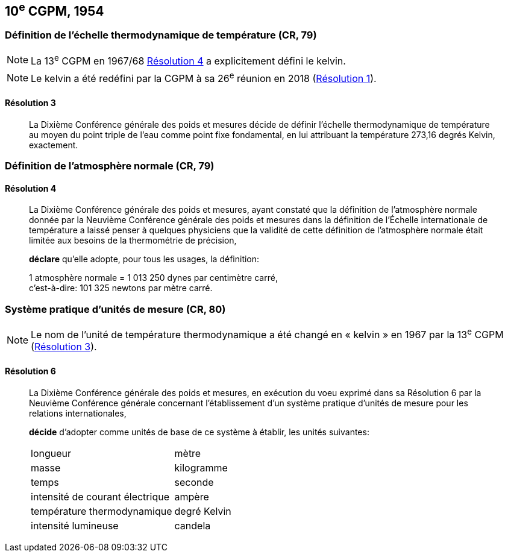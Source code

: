 [[cgpm10e1954]]
== 10^e^ CGPM, 1954

[[cgpm10e1954r3]]
=== Définition de l’échelle thermodynamique de température (CR, 79)

NOTE: La 13^e^ CGPM en 1967/68 <<cgpm13e1698r4r4,Résolution 4>> a explicitement défini le kelvin.

NOTE: Le kelvin a été redéfini par
la CGPM à sa 26^e^ réunion en 2018 (<<cgpm26th2018r1r1,Résolution 1>>).

[[cgpm10e1954r3r3]]
==== Résolution 3
____

La Dixième Conférence générale des poids et mesures décide de définir l’échelle
thermodynamique de température au moyen du point triple de l’eau comme point fixe
fondamental, en lui attribuant la température 273,16 degrés Kelvin, exactement.
____


=== Définition de l’atmosphère normale (CR, 79)

==== Résolution 4
____

La Dixième Conférence générale des poids et mesures, ayant constaté que la définition de
l’atmosphère normale donnée par la Neuvième Conférence générale des poids et mesures dans
la définition de l’Échelle internationale de température a laissé penser à quelques physiciens
que la validité de cette définition de l’atmosphère normale était limitée aux besoins de la
thermométrie de précision,

*déclare* qu’elle adopte, pour tous les usages, la définition:

[align=left]
1 atmosphère normale = 1 013 250 dynes par centimètre carré, +
c’est-à-dire: 101 325 newtons par mètre carré.
____

[[cgpm10e1954r6]]
=== Système pratique d’unités de mesure (CR, 80)

NOTE: Le nom de l’unité de température thermodynamique
a été changé en « kelvin » en 1967
par la 13^e^ CGPM (<<cgpm13e1968r3r3,Résolution 3>>).

[[cgpm10e1954r6r6]]
==== Résolution 6
____

La Dixième Conférence générale des poids et mesures, en exécution du voeu exprimé dans sa
Résolution 6 par la Neuvième Conférence générale concernant l’établissement d’un système
pratique d’unités de mesure pour les relations internationales,

*décide* d’adopter comme unités de base de ce système à établir, les unités suivantes:

[cols="2",options="unnumbered"]
|===
| longueur | mètre
| masse | kilogramme
| temps | seconde
| intensité de courant électrique | ampère
| température thermodynamique | degré Kelvin
| intensité lumineuse | candela
|===
____
